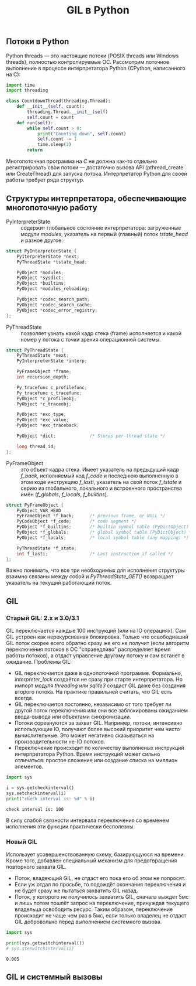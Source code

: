 #+OPTIONS: H:3 num:t toc:t \n:nil @:t ::t |:t ^:{} _:{} -:t f:t *:t <:t todo:t
#+INFOJS_OPT: view:t toc:t ltoc:t mouse:underline buttons:0 path:org-info.js
#+HTML_HEAD: <link rel="stylesheet" type="text/css" href="solarized-dark.css" />
#+KEYWORDS: python
#+HTML_LINK_HOME: https://pimiento.github.io/
#+HTML_LINK_UP: https://pimiento.github.io/
#+TITLE: GIL в Python


** Потоки в Python
   Python threads — это настоящие потоки (POSIX threads или Windows threads), полностью контролируемые ОС. Рассмотрим поточное выполнение в процессе интерпретатора Python (CPython, написанного на C):
   #+BEGIN_SRC python :results none :exports code
     import time
     import threading

     class CountdownThread(threading.Thread):
         def __init__(self, count):
             threading.Thread.__init__(self)
             self.count = count
         def run(self):
             while self.count > 0:
                 print("Counting down", self.count)
                 self.count -= 1
                 time.sleep(2)
             return
   #+END_SRC
   Многопоточная программа на /C/ не должна как-то отдельно регистрировать свои потоки — достаточно вызова API (pthread_create или CreateThread) для запуска потока. Интерпретатор Python для своей работы требует ряда структур.

** Структуры интерпретатора, обеспечивающие многопоточную работу
   - PyInterpreterState :: содержит глобальное состояние интерпретатора: загруженные модули /modules/, указатель на первый (главный) поток /tstate_head/ и разное другое:
   #+BEGIN_SRC c :export code
     struct PyInterpreterState {
         PyIterpreterState *next;
         PyThreadState *tstate_head;

         PyObject *modules;
         PyObject *sysdict;
         PyObject *builtins;
         PyObject *modules_reloading;

         PyObject *codec_search_path;
         PyObject *codec_search_cache;
         PyObject *codec_error_registry;
     };
   #+END_SRC

   - PyThreadState :: позволяет узнать какой кадр стека (frame) исполняется и какой номер у потока с точки зрения операционной системы.
   #+BEGIN_SRC c :exports code
     struct PyThreadState {
         PyThreadState *next;
         PyInterpreterState *interp;

         PyFrameObject *frame;
         int recursion_depth;

         Py_tracefunc c_profilefunc;
         Py_tracefunc c_tracefunc;
         PyObject *c_profileobj;
         PyObject *c_traceobj;

         PyObject *exc_type;
         PyObject *exc_value;
         PyObject *exc_traceback;

         PyObject *dict;             /* Stores per-thread state */

         long thread_id;
     };
   #+END_SRC

   - PyFrameObject :: это объект кадра стека. Имеет указатель на предыдущий кадр /f_back/, исполняемый код /f_code/ и последнюю выполненную в этом коде инструкцию /f_lasti/, указатель на свой поток /f_tstate/ и серию из глобального, локального и встроенного пространства имён (/f_globals/, /f_locals/, /f_builtins/).
   #+BEGIN_SRC c :exports code
     struct PyFrameObject {
         PyObject_VAR_HEAD
         PyFrameObject *f_back;      /* previous frame, or NULL */
         PyCodeObject *f_code;       /* code segment */
         PyObject *f_builtins;       /* builtin symbol table (PyDictObject) */
         PyObject *f_globals;        /* global symbol table (PyDictObject) */
         PyObject *f_locals;         /* local symbol table (any mapping) */

         PyThreadState *f_state;
         int f_lasti;                /* Last instruction if called */
     };
   #+END_SRC

   Важно понимать, что все три необходимых для исполнения структуры взаимно связаны между собой и /PyThreadState_GET()/ возвращает указатель на текущий работающий поток.

** GIL

*** Старый GIL: 2.x и 3.0/3.1
    GIL переключается каждые 100 инструкций (или на IO операциях). Сам GIL устроен как нерекурсиваная блокировка. Только что освободивший GIL поток скорее всего обратно сразу же его не получит (если алгоритм переключения потоков в ОС "справедливо" распределяет время работы потоков), а отдаст управление другому потоку и сам встанет в ожидание. Проблемы GIL:
    - GIL переключается даже в однопоточной программе. Формально, /interpreter_lock/ создаётся не сразу при старте интерпретатора. Но импорт модуля /threading/ или /sqlite3/ создаст GIL даже без создания второго потока. На практике правильней считать, что GIL есть всегда.
    - GIL переключается постоянно, независимо от того требует ли другой поток переключения или они все заблокированы ожиданием ввода-вывода или объектами синхронизации.
    - Потоки соревнуются за захват GIL. Например, потоки, интенсивно использующие IO, получают более высокий приоритет чем чисто вычислительные. Это может негативно сказываться на производительности не-IO потоков.
    - Переключение происходит по количеству выполненых инструкций интерпретатора Python. Время инструкций может сильно отличаться: простое сложение или создание списка на миллион элементов.

    #+BEGIN_SRC python :results output :exports both
      import sys

      i = sys.getcheckinterval()
      sys.setcheckinterval(i)
      print("check interval is: %d" % i)
    #+END_SRC

    #+RESULTS:
    : check interval is: 100

    В силу слабой связности интервала переключения со временем исполнения эти функции практически бесполезны.

*** Новый GIL
    Использует усовершенствованную схему, базирующуюся на времени. Кроме того, добавлен специальный механизм для предотвращения повторного захвата GIL.
    - Поток, владеющий GIL, не отдаст его пока его об этом не попросят.
    - Если уж отдал по просьбе, то подождёт окончания переключения и не будет сразу же пытаться захватить GIL назад.
    - Поток, у которого не получилось захватить GIL, сначала выждет 5мс и лишь потом пошлёт запрос на переключение, принуждая текущего владельца освободить ресурс. Таким образом, переключение происходит не чаще чем раз в 5мс, если только владелец не отдаст GIL добровольно перед выполнением системного вызова.

    #+BEGIN_SRC python :exports both :results output
      import sys

      print(sys.getswitchinterval())
      # sys.steswitchinterval(i)
    #+END_SRC

    #+RESULTS:
    : 0.005

** GIL и системный вызовы
